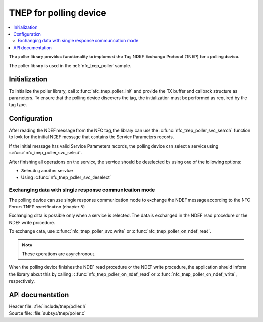 .. _tnep_poller_readme:

TNEP for polling device
#######################

.. contents::
   :local:
   :depth: 2

The poller library provides functionality to implement the Tag NDEF Exchange Protocol (TNEP) for a polling device.

The poller library is used in the :ref:`nfc_tnep_poller` sample.

Initialization
**************

To initialize the poller library, call :c:func:`nfc_tnep_poller_init` and provide the TX buffer and callback structure as parameters.
To ensure that the polling device discovers the tag, the initialization must be performed as required by the tag type.

Configuration
*************

After reading the NDEF message from the NFC tag, the library can use the :c:func:`nfc_tnep_poller_svc_search` function to look for the initial NDEF message that contains the Service Parameters records.

If the initial message has valid Service Parameters records, the polling device can select a service using :c:func:`nfc_tnep_poller_svc_select`.

After finishing all operations on the service, the service should be deselected by using one of the following options:

* Selecting another service
* Using :c:func:`nfc_tnep_poller_svc_deselect`


Exchanging data with single response communication mode
=======================================================

The polling device can use single response communication mode to exchange the NDEF message according to the NFC Forum TNEP specification (chapter 5).

Exchanging data is possible only when a service is selected.
The data is exchanged in the NDEF read procedure or the NDEF write procedure.

To exchange data, use :c:func:`nfc_tnep_poller_svc_write` or :c:func:`nfc_tnep_poller_on_ndef_read`.

.. note::
    These operations are asynchronous.

When the polling device finishes the NDEF read procedure or the NDEF write procedure, the application should inform the library about this by calling :c:func:`nfc_tnep_poller_on_ndef_read` or :c:func:`nfc_tnep_poller_on_ndef_write`, respectively.

API documentation
*****************

| Header file: :file:`include/tnep/poller.h`
| Source file: :file:`subsys/tnep/poller.c`

.. doxygengroup:: nfc_tnep_poller
   :project: nrf
   :members:
